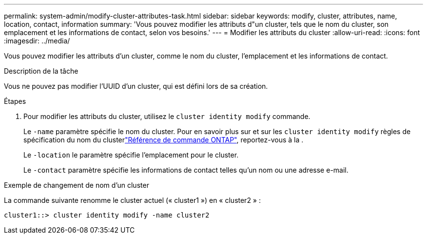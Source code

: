 ---
permalink: system-admin/modify-cluster-attributes-task.html 
sidebar: sidebar 
keywords: modify, cluster, attributes, name, location, contact, information 
summary: 'Vous pouvez modifier les attributs d"un cluster, tels que le nom du cluster, son emplacement et les informations de contact, selon vos besoins.' 
---
= Modifier les attributs du cluster
:allow-uri-read: 
:icons: font
:imagesdir: ../media/


[role="lead"]
Vous pouvez modifier les attributs d'un cluster, comme le nom du cluster, l'emplacement et les informations de contact.

.Description de la tâche
Vous ne pouvez pas modifier l'UUID d'un cluster, qui est défini lors de sa création.

.Étapes
. Pour modifier les attributs du cluster, utilisez le `cluster identity modify` commande.
+
Le `-name` paramètre spécifie le nom du cluster. Pour en savoir plus sur et sur les `cluster identity modify` règles de spécification du nom du clusterlink:https://docs.netapp.com/us-en/ontap-cli/cluster-identity-modify.html["Référence de commande ONTAP"^], reportez-vous à la .

+
Le `-location` le paramètre spécifie l'emplacement pour le cluster.

+
Le `-contact` paramètre spécifie les informations de contact telles qu'un nom ou une adresse e-mail.



.Exemple de changement de nom d'un cluster
La commande suivante renomme le cluster actuel (« cluster1 ») en « cluster2 » :

[listing]
----
cluster1::> cluster identity modify -name cluster2
----